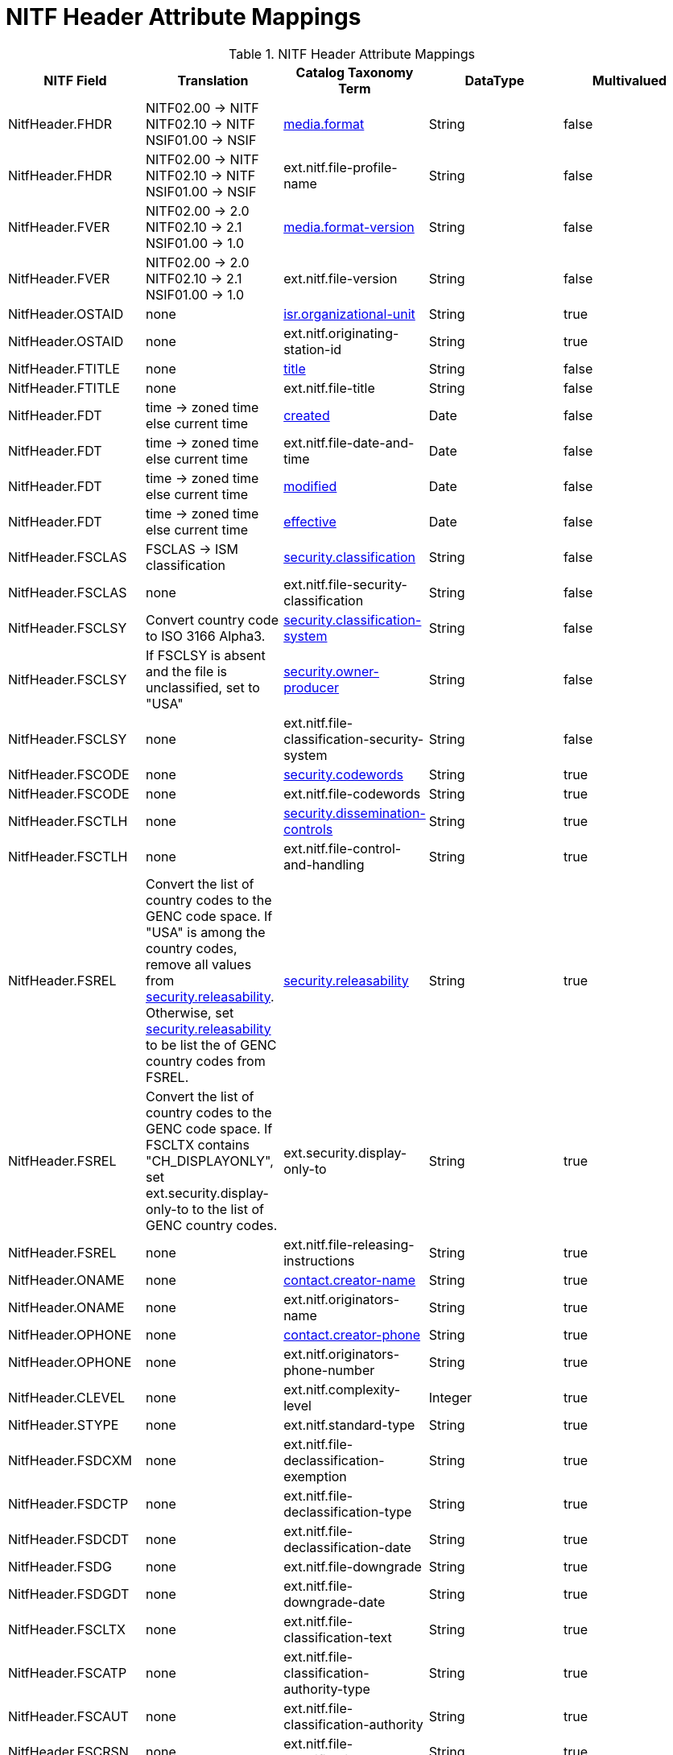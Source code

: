 :title: NITF Header Attribute Mappings
:type: subMetadataReference
:order: 001
:parent: Catalog Taxonomy Attribute Mappings
:status: published
:summary: NITF Header Attribute Mappings.

= NITF Header Attribute Mappings

.NITF Header Attribute Mappings
[cols="5" options="header"]
|===

|NITF Field
|Translation
|Catalog Taxonomy Term
|DataType
|Multivalued

|NitfHeader.FHDR
|NITF02.00 -> NITF +
NITF02.10 -> NITF +
NSIF01.00 -> NSIF
|<<_media.format,media.format>>
|String
|false

|NitfHeader.FHDR
|NITF02.00 -> NITF +
NITF02.10 -> NITF +
NSIF01.00 -> NSIF
|ext.nitf.file-profile-name
|String
|false

|NitfHeader.FVER
|NITF02.00 -> 2.0 +
NITF02.10 -> 2.1 +
NSIF01.00 -> 1.0
|<<_media.format-version,media.format-version>>
|String
|false

|NitfHeader.FVER
|NITF02.00 -> 2.0 +
NITF02.10 -> 2.1 +
NSIF01.00 -> 1.0
|ext.nitf.file-version
|String
|false

|NitfHeader.OSTAID
|none
|<<_isr.organizational-unit,isr.organizational-unit>>
|String
|true

|NitfHeader.OSTAID
|none
|ext.nitf.originating-station-id
|String
|true

|NitfHeader.FTITLE
|none
|<<_title,title>>
|String
|false

|NitfHeader.FTITLE
|none
|ext.nitf.file-title
|String
|false

|NitfHeader.FDT
|time -> zoned time +
else current time
|<<_created,created>>
|Date
|false

|NitfHeader.FDT
|time -> zoned time +
else current time
|ext.nitf.file-date-and-time
|Date
|false

|NitfHeader.FDT
|time -> zoned time +
else current time
|<<_modified,modified>>
|Date
|false

|NitfHeader.FDT
|time -> zoned time +
else current time
|<<_effective,effective>>
|Date
|false

|NitfHeader.FSCLAS
|FSCLAS -> ISM classification
|<<_security.classification,security.classification>>
|String
|false

|NitfHeader.FSCLAS
|none
|ext.nitf.file-security-classification
|String
|false

|NitfHeader.FSCLSY
|Convert country code to ISO 3166 Alpha3.
|<<_security.classification-system,security.classification-system>>
|String
|false

|NitfHeader.FSCLSY
|If FSCLSY is absent and the file is unclassified, set to "USA"
|<<_security.owner-producer,security.owner-producer>>
|String
|false

|NitfHeader.FSCLSY
|none
|ext.nitf.file-classification-security-system
|String
|false

|NitfHeader.FSCODE
|none
|<<_security.codewords,security.codewords>>
|String
|true

|NitfHeader.FSCODE
|none
|ext.nitf.file-codewords
|String
|true

|NitfHeader.FSCTLH
|none
|<<_security.dissemination-controls,security.dissemination-controls>>
|String
|true

|NitfHeader.FSCTLH
|none
|ext.nitf.file-control-and-handling
|String
|true

|NitfHeader.FSREL
|Convert the list of country codes to the GENC code space.
If "USA" is among the country codes, remove all values from
<<_security.releasability,security.releasability>>. Otherwise, set <<_security.releasability,security.releasability>>
to be list the of GENC country codes from FSREL.
|<<_security.releasability,security.releasability>>
|String
|true

|NitfHeader.FSREL
|Convert the list of country codes to the GENC code space.
If FSCLTX contains "CH_DISPLAYONLY", set ext.security.display-only-to
to the list of GENC country codes.
|ext.security.display-only-to
|String
|true

|NitfHeader.FSREL
|none
|ext.nitf.file-releasing-instructions
|String
|true

|NitfHeader.ONAME
|none
|<<_contact.creator-name,contact.creator-name>>
|String
|true

|NitfHeader.ONAME
|none
|ext.nitf.originators-name
|String
|true

|NitfHeader.OPHONE
|none
|<<_contact.creator-phone,contact.creator-phone>>
|String
|true

|NitfHeader.OPHONE
|none
|ext.nitf.originators-phone-number
|String
|true

|NitfHeader.CLEVEL
|none
|ext.nitf.complexity-level
|Integer
|true

|NitfHeader.STYPE
|none
|ext.nitf.standard-type
|String
|true

|NitfHeader.FSDCXM
|none
|ext.nitf.file-declassification-exemption
|String
|true

|NitfHeader.FSDCTP
|none
|ext.nitf.file-declassification-type
|String
|true

|NitfHeader.FSDCDT
|none
|ext.nitf.file-declassification-date
|String
|true

|NitfHeader.FSDG
|none
|ext.nitf.file-downgrade
|String
|true

|NitfHeader.FSDGDT
|none
|ext.nitf.file-downgrade-date
|String
|true

|NitfHeader.FSCLTX
|none
|ext.nitf.file-classification-text
|String
|true

|NitfHeader.FSCATP
|none
|ext.nitf.file-classification-authority-type
|String
|true

|NitfHeader.FSCAUT
|none
|ext.nitf.file-classification-authority
|String
|true

|NitfHeader.FSCRSN
|none
|ext.nitf.file-classification-reason
|String
|true

|NitfHeader.FSSRDT
|none
|ext.nitf.file-security-source-date
|String
|true

|NitfHeader.FSCTLN
|none
|ext.nitf.file-security-control-number
|String
|true

|NitfHeader.FSCOP
|none
|ext.nitf.file-copy-number
|String
|true

|NitfHeader.FSCPYS
|none
|ext.nitf.file-number-of-copies
|String
|true

|NitfHeader.FBKGC
|none
|ext.nitf.file-background-color
|String
|true

|===
